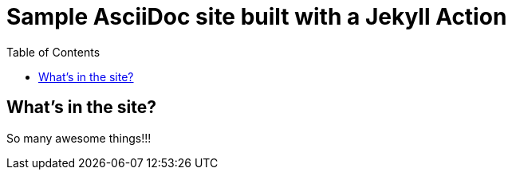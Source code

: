 = Sample AsciiDoc site built with a Jekyll Action
:icons: font
:showtitle:
:toc: right
:sourcedir: ..
:page-title: Sample Site
:page-description: Home of a sample AsciiDoc site for the Jekyll Action.

== What's in the site?

So many awesome things!!!

:source-highlighter: pygments
:pygments-style: manni
:pygments-linenums-mode: inline
